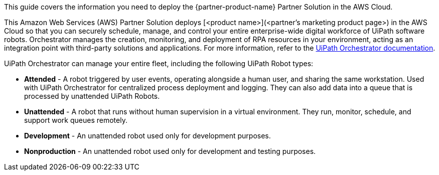 This guide covers the information you need to deploy the {partner-product-name} Partner Solution in the AWS Cloud.

// Fill in the info in <angle brackets> for use on the landing page only: 
This Amazon Web Services (AWS) Partner Solution deploys [<product name>](<partner's marketing product page>) in the AWS Cloud so that you can securely schedule, manage, and control your entire enterprise-wide digital workforce of UiPath software robots. Orchestrator manages the creation, monitoring, and deployment of RPA resources in your environment, acting as an integration point with third-party solutions and applications. For more information, refer to the https://docs.uipath.com/[UiPath Orchestrator documentation^].

UiPath Orchestrator can manage your entire fleet, including the following UiPath Robot types: 

* *Attended* - A robot triggered by user events, operating alongside a human user, and sharing the same workstation. Used with UiPath Orchestrator for centralized process deployment and logging. They can also add data into a queue that is processed by unattended UiPath Robots.
* *Unattended* - A robot that runs without human supervision in a virtual environment. They run, monitor, schedule, and support work queues remotely.
* *Development* - An unattended robot used only for development purposes.
* *Nonproduction* - An unattended robot used only for development and testing purposes.

// Deploying this solution does not guarantee an organization’s compliance with any laws, certifications, policies, or other regulations. [Uncomment this statement only for solutions that relate to compliance. We'll add the corresponding reference part to the landing page and get legal approval before publishing.]

// For advanced information about the product, troubleshooting, or additional functionality, refer to the https://{partner-solution-github-org}.github.io/{partner-solution-project-name}/operational/index.html[Operational Guide^].

// For information about using this Partner Solution for migrations, refer to the https://{partner-solution-github-org}.github.io/{partner-solution-project-name}/migration/index.html[Migration Guide^].